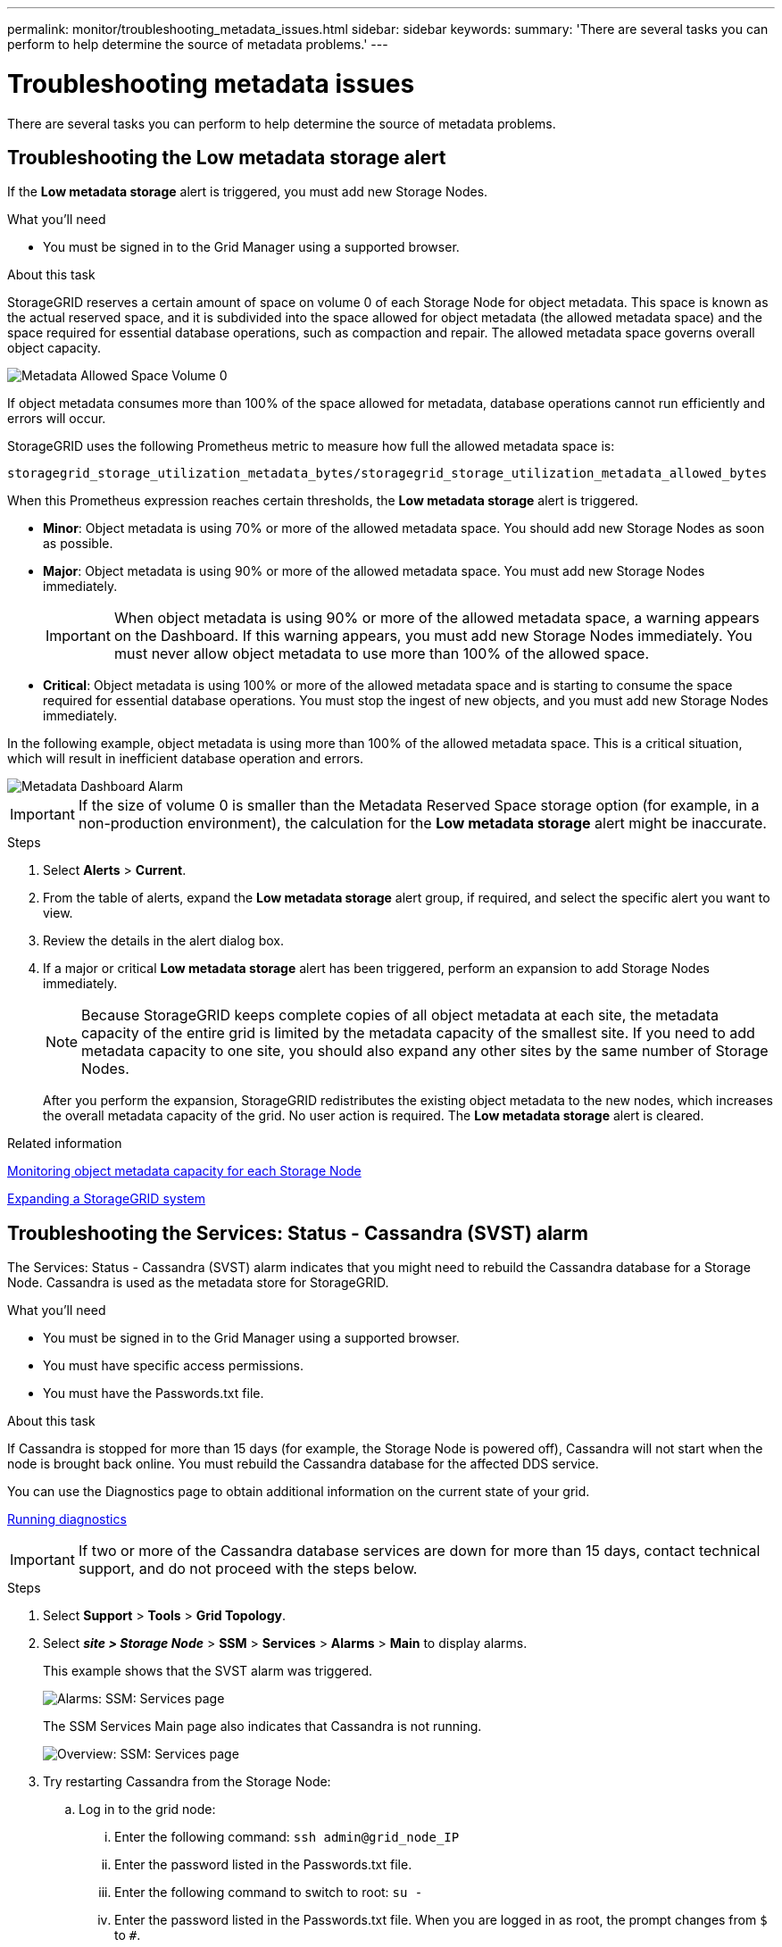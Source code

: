 ---
permalink: monitor/troubleshooting_metadata_issues.html
sidebar: sidebar
keywords:
summary: 'There are several tasks you can perform to help determine the source of metadata problems.'
---

= Troubleshooting metadata issues
:experimental:
:icons: font
:imagesdir: ../media/


[.lead]
There are several tasks you can perform to help determine the source of metadata problems.

== Troubleshooting the Low metadata storage alert

If the *Low metadata storage* alert is triggered, you must add new Storage Nodes.

.What you'll need
* You must be signed in to the Grid Manager using a supported browser.

.About this task
StorageGRID reserves a certain amount of space on volume 0 of each Storage Node for object metadata. This space is known as the actual reserved space, and it is subdivided into the space allowed for object metadata (the allowed metadata space) and the space required for essential database operations, such as compaction and repair. The allowed metadata space governs overall object capacity.

image::../media/metadata_allowed_space_volume_0.png[Metadata Allowed Space Volume 0]

If object metadata consumes more than 100% of the space allowed for metadata, database operations cannot run efficiently and errors will occur.

StorageGRID uses the following Prometheus metric to measure how full the allowed metadata space is:

----
storagegrid_storage_utilization_metadata_bytes/storagegrid_storage_utilization_metadata_allowed_bytes
----

When this Prometheus expression reaches certain thresholds, the *Low metadata storage* alert is triggered.

* *Minor*: Object metadata is using 70% or more of the allowed metadata space. You should add new Storage Nodes as soon as possible.
* *Major*: Object metadata is using 90% or more of the allowed metadata space. You must add new Storage Nodes immediately.
+
IMPORTANT: When object metadata is using 90% or more of the allowed metadata space, a warning appears on the Dashboard. If this warning appears, you must add new Storage Nodes immediately. You must never allow object metadata to use more than 100% of the allowed space.

* *Critical*: Object metadata is using 100% or more of the allowed metadata space and is starting to consume the space required for essential database operations. You must stop the ingest of new objects, and you must add new Storage Nodes immediately.

In the following example, object metadata is using more than 100% of the allowed metadata space. This is a critical situation, which will result in inefficient database operation and errors.

image::../media/cdlp_dashboard_alarm.gif[Metadata Dashboard Alarm]

IMPORTANT: If the size of volume 0 is smaller than the Metadata Reserved Space storage option (for example, in a non-production environment), the calculation for the *Low metadata storage* alert might be inaccurate.

.Steps
. Select *Alerts* > *Current*.
. From the table of alerts, expand the *Low metadata storage* alert group, if required, and select the specific alert you want to view.
. Review the details in the alert dialog box.
. If a major or critical *Low metadata storage* alert has been triggered, perform an expansion to add Storage Nodes immediately.
+
NOTE: Because StorageGRID keeps complete copies of all object metadata at each site, the metadata capacity of the entire grid is limited by the metadata capacity of the smallest site. If you need to add metadata capacity to one site, you should also expand any other sites by the same number of Storage Nodes.
+
After you perform the expansion, StorageGRID redistributes the existing object metadata to the new nodes, which increases the overall metadata capacity of the grid. No user action is required. The *Low metadata storage* alert is cleared.

.Related information

xref:monitoring_object_metadata_capacity_for_each_storage_node.adoc[Monitoring object metadata capacity for each Storage Node]

http://docs.netapp.com/sgws-115/topic/com.netapp.doc.sg-expansion/home.html[Expanding a StorageGRID system]

== Troubleshooting the Services: Status - Cassandra (SVST) alarm

The Services: Status - Cassandra (SVST) alarm indicates that you might need to rebuild the Cassandra database for a Storage Node. Cassandra is used as the metadata store for StorageGRID.

.What you'll need
* You must be signed in to the Grid Manager using a supported browser.
* You must have specific access permissions.
* You must have the Passwords.txt file.

.About this task
If Cassandra is stopped for more than 15 days (for example, the Storage Node is powered off), Cassandra will not start when the node is brought back online. You must rebuild the Cassandra database for the affected DDS service.

You can use the Diagnostics page to obtain additional information on the current state of your grid.

xref:running_diagnostics.adoc[Running diagnostics]

IMPORTANT: If two or more of the Cassandra database services are down for more than 15 days, contact technical support, and do not proceed with the steps below.

.Steps
. Select *Support* > *Tools* > *Grid Topology*.
. Select *_site > Storage Node_* > *SSM* > *Services* > *Alarms* > *Main* to display alarms.
+
This example shows that the SVST alarm was triggered.
+
image::../media/svst_alarm.gif[Alarms: SSM: Services page]
+
The SSM Services Main page also indicates that Cassandra is not running.
+
image::../media/cassandra_not_running.gif[Overview: SSM: Services page]

. Try restarting Cassandra from the Storage Node:
 .. Log in to the grid node:
  ... Enter the following command: `ssh admin@grid_node_IP`
  ... Enter the password listed in the Passwords.txt file.
  ... Enter the following command to switch to root: `su -`
  ... Enter the password listed in the Passwords.txt file.
When you are logged in as root, the prompt changes from `$` to `#`.
 .. Enter: `/etc/init.d/cassandra status`
 .. If Cassandra is not running, restart it: `/etc/init.d/cassandra restart`
. If Cassandra does not restart, determine how long Cassandra has been down. If Cassandra has been down for longer than 15 days, you must rebuild the Cassandra database.
+
IMPORTANT: If two or more of the Cassandra database services are down, contact technical support, and do not proceed with the steps below.
+
You can determine how long Cassandra has been down by charting it or by reviewing the servermanager.log file.

. To chart Cassandra:
 .. Select *Support* > *Tools* > *Grid Topology*. Then select *_site > Storage Node_* > *SSM* > *Services* > *Reports* > *Charts*.
 .. Select *Attribute* > *Service: Status - Cassandra*.
 .. For *Start Date*, enter a date that is at least 16 days before the current date. For *End Date*, enter the current date.
 .. Click *Update*.
 .. If the chart shows Cassandra as being down for more than 15 days, rebuild the Cassandra database.

+
The following chart example shows that Cassandra has been down for at least 17 days.
+
image::../media/cassandra_not_running_chart.png[Overview: SSM: Services page]

. To review the servermanager.log file on the Storage Node:
 .. Log in to the grid node:
  ... Enter the following command: `ssh admin@grid_node_IP`
  ... Enter the password listed in the Passwords.txt file.
  ... Enter the following command to switch to root: `su -`
  ... Enter the password listed in the Passwords.txt file.
When you are logged in as root, the prompt changes from `$` to `#`.
 .. Enter: `cat /var/local/log/servermanager.log`
+
The contents of the servermanager.log file are displayed.
+
If Cassandra has been down for longer than 15 days, the following message is displayed in the servermanager.log file:
+
----
"2014-08-14 21:01:35 +0000 | cassandra | cassandra not
started because it has been offline for longer than
its 15 day grace period - rebuild cassandra
----

 .. Make sure the timestamp of this message is the time when you attempted restarting Cassandra as instructed in step link:troubleshooting_storagegrid_system.md#STEP_6A4A25E2BE2649DAB476DB900C8B864F[3].
+
There can be more than one entry for Cassandra; you must locate the most recent entry.

 .. If Cassandra has been down for longer than 15 days, you must rebuild the Cassandra database.
+
For instructions, see "`Recovering from a single Storage Node down more than 15 days`" in the recovery and maintenance instructions.

 .. Contact technical support if alarms do not clear after Cassandra is rebuilt.

.Related information

http://docs.netapp.com/sgws-115/topic/com.netapp.doc.sg-maint/home.html[Recovery and maintenance]

== Troubleshooting Cassandra Out of Memory errors (SMTT alarm)

A Total Events (SMTT) alarm is triggered when the Cassandra database has an out-of-memory error. If this error occurs, contact technical support to work through the issue.

.About this task
If an out-of-memory error occurs for the Cassandra database, a heap dump is created, a Total Events (SMTT) alarm is triggered, and the Cassandra Heap Out Of Memory Errors count is incremented by one.

.Steps
. To view the event, select *Nodes* > *_grid node_* > *Events*.
. Verify that the Cassandra Heap Out Of Memory Errors count is 1 or greater.
+
You can use the Diagnostics page to obtain additional information on the current state of your grid.
+
xref:running_diagnostics.adoc[Running diagnostics]

. Go to `/var/local/core/`, compress the `Cassandra.hprof` file, and send it to technical support.
. Make a backup of the `Cassandra.hprof` file, and delete it from the `/var/local/core/ directory`.
+
This file can be as large as 24 GB, so you should remove it to free up space.

. Once the issue is resolved, click *Reset event counts*.
+
NOTE: To reset event counts, you must have the Grid Topology Page Configuration permission.

.Related information

xref:resetting_event_counts.adoc[Resetting event counts]
